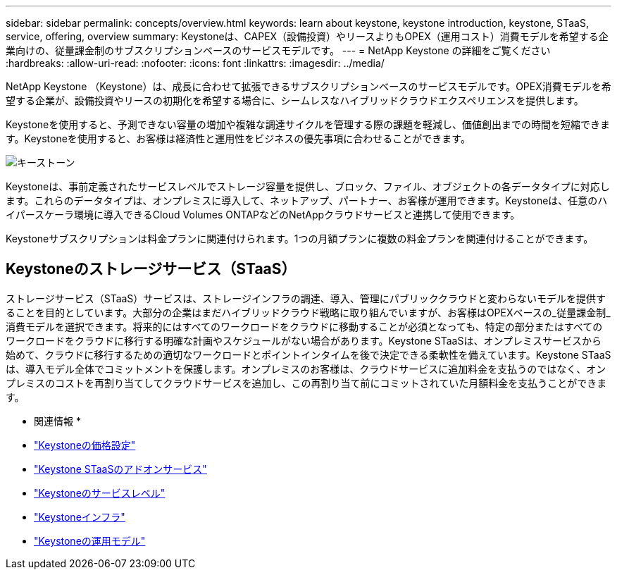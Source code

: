 ---
sidebar: sidebar 
permalink: concepts/overview.html 
keywords: learn about keystone, keystone introduction, keystone, STaaS, service, offering, overview 
summary: Keystoneは、CAPEX（設備投資）やリースよりもOPEX（運用コスト）消費モデルを希望する企業向けの、従量課金制のサブスクリプションベースのサービスモデルです。 
---
= NetApp Keystone の詳細をご覧ください
:hardbreaks:
:allow-uri-read: 
:nofooter: 
:icons: font
:linkattrs: 
:imagesdir: ../media/


[role="lead"]
NetApp Keystone （Keystone）は、成長に合わせて拡張できるサブスクリプションベースのサービスモデルです。OPEX消費モデルを希望する企業が、設備投資やリースの初期化を希望する場合に、シームレスなハイブリッドクラウドエクスペリエンスを提供します。

Keystoneを使用すると、予測できない容量の増加や複雑な調達サイクルを管理する際の課題を軽減し、価値創出までの時間を短縮できます。Keystoneを使用すると、お客様は経済性と運用性をビジネスの優先事項に合わせることができます。

image:nkfsosm_image2.png["キーストーン"]

Keystoneは、事前定義されたサービスレベルでストレージ容量を提供し、ブロック、ファイル、オブジェクトの各データタイプに対応します。これらのデータタイプは、オンプレミスに導入して、ネットアップ、パートナー、お客様が運用できます。Keystoneは、任意のハイパースケーラ環境に導入できるCloud Volumes ONTAPなどのNetAppクラウドサービスと連携して使用できます。

Keystoneサブスクリプションは料金プランに関連付けられます。1つの月額プランに複数の料金プランを関連付けることができます。



== Keystoneのストレージサービス（STaaS）

ストレージサービス（STaaS）サービスは、ストレージインフラの調達、導入、管理にパブリッククラウドと変わらないモデルを提供することを目的としています。大部分の企業はまだハイブリッドクラウド戦略に取り組んでいますが、お客様はOPEXベースの_従量課金制_消費モデルを選択できます。将来的にはすべてのワークロードをクラウドに移動することが必須となっても、特定の部分またはすべてのワークロードをクラウドに移行する明確な計画やスケジュールがない場合があります。Keystone STaaSは、オンプレミスサービスから始めて、クラウドに移行するための適切なワークロードとポイントインタイムを後で決定できる柔軟性を備えています。Keystone STaaSは、導入モデル全体でコミットメントを保護します。オンプレミスのお客様は、クラウドサービスに追加料金を支払うのではなく、オンプレミスのコストを再割り当てしてクラウドサービスを追加し、この再割り当て前にコミットされていた月額料金を支払うことができます。

* 関連情報 *

* link:../concepts/pricing.html["Keystoneの価格設定"]
* link:../concepts/add-on.html["Keystone STaaSのアドオンサービス"]
* link:../concepts/service-levels.html["Keystoneのサービスレベル"]
* link:../concepts/infra.html["Keystoneインフラ"]
* link:../concepts/operational-models.html["Keystoneの運用モデル"]


